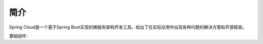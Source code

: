 简介
================================================

Spring Cloud是一个基于Spring Boot实现的微服务架构开发工具。给出了在实际应用中出现各种问题的解决方案和开源框架。

基础组件:

.. image:: ./image/spring_cloud.jpeg

 - Spring Cloud Eureka: 服务治理组件,包含服务注册中心、服务注册与发现机制的实现。
 - Spring Cloud Hystrix: 容错管理组件，实现断路器模式，帮助服务依赖中出现的延迟和为故障提供强大的容错能力。
 - Spring Cloud Ribbon: 客户端负载均衡的服务调用组件。
 - Spring Cloud Feign: 基于Ribbon和Hystrix的声明式服务调用组件。
 - Spring Cloud Zuul: 网关组件，提供智能路由、访问过滤等功能
 - Spring Cloud Stream: 消息驱动事件模型
 - Spring Cloud Security: 安全工具包，提供Zull代理中对OAuth2请求对中继器
 - Spring Cloud Config: 配置管理工具，可以实现应用配置的外部化存储，并支持配置信息刷新、加密/解密
 
   